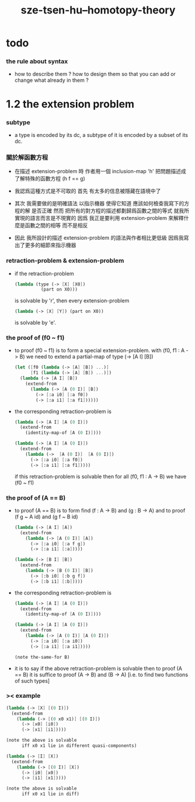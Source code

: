 #+title: sze-tsen-hu--homotopy-theory

* todo

*** the rule about syntax

    - how to describe them ?
      how to design them so that you can add or change what already in them ?

* 1.2 the extension problem

*** subtype

    - a type is encoded by its dc,
      a subtype of it is encoded by a subset of its dc.

*** 關於解函數方程

    - 在描述 extension-problem 時
      作者用一個 inclusion-map 'h'
      把問題描述成了解特殊的函數方程 (h f == g)

    - 我認爲這種方式是不可取的
      首先
      有太多的信息被隱藏在語境中了

    - 其次
      我需要做的是明確語法
      以指示機器 使得它知道 應該如何檢查我寫下的方程的解 是否正確
      然而
      把所有的對方程的描述都劃歸爲函數之間的等式
      就我所實現的語言而言是不現實的
      因爲
      我正是要利用 extension-problem 來解釋什麼是函數之間的相等
      而不是相反

    - 因此
      我所設計的描述 extension-problem 的語法與作者相比更低級
      因爲我寫出了更多的細節來指示機器

*** retraction-problem & extension-problem

    - if the retraction-problem
      #+begin_src scheme
      (lambda (type (-> [X] [X0])
                (part on X0)))
      #+end_src
      is solvable by 'r',
      then every extension-problem
      #+begin_src scheme
      (lambda (-> [X] [Y]) (part on X0))
      #+end_src
      is solvable by 'e'.

*** the proof of (f0 ~ f1)

    - to proof (f0 ~ f1)
      is to form a special extension-problem.
      with (f0, f1 : A -> B)
      we need to extend a partial-map of type (-> [A I] [B])
      #+begin_src scheme
      (let ([f0 (lambda (-> [A] [B]) ...)]
            [f1 (lambda (-> [A] [B]) ...)])
        (lambda (-> [A I] [B])
          (extend-from
            (lambda (-> [A (0 I)] [B])
              (-> [:a i0] [:a f0])
              (-> [:a i1] [:a f1])))))
      #+end_src

    - the corresponding retraction-problem is
      #+begin_src scheme
      (lambda (-> [A I] [A (0 I)])
        (extend-from
          (identity-map-of [A (0 I)])))

      (lambda (-> [A I] [A (0 I)])
        (extend-from
          (lambda (->  [A (0 I)]  [A (0 I)])
            (-> [:a i0] [:a f0])
            (-> [:a i1] [:a f1]))))
      #+end_src
      if this retraction-problem is solvable
      then for all (f0, f1 : A -> B)
      we have (f0 ~ f1)

*** the proof of (A == B)

    - to proof (A == B)
      is to form find (f : A -> B) and (g : B -> A)
      and to proof (f g ~ A id) and (g f ~ B id)
      #+begin_src scheme
      (lambda (-> [A I] [A])
        (extend-from
          (lambda (-> [A (0 I)] [A])
            (-> [:a i0] [:a f g])
            (-> [:a i1] [:a]))))

      (lambda (-> [B I] [B])
        (extend-from
          (lambda (-> [B (0 I)] [B])
            (-> [:b i0] [:b g f])
            (-> [:b i1] [:b]))))
      #+end_src

    - the corresponding retraction-problem is
      #+begin_src scheme
      (lambda (-> [A I] [A (0 I)])
        (extend-from
          (identity-map-of [A (0 I)])))

      (lambda (-> [A I] [A (0 I)])
        (extend-from
          (lambda (-> [A (0 I)] [A (0 I)])
            (-> [:a i0] [:a i0])
            (-> [:a i1] [:a i1]))))

      (note the-same-for B)
      #+end_src

    - it is to say
      if the above retraction-problem is solvable
      then to proof (A == B)
      it is suffice to proof (A -> B) and (B -> A)
      [i.e. to find two functions of such types]

*** >< example

    #+begin_src scheme
    (lambda (-> [X] [(0 I)])
      (extend-from
        (lambda (-> [(0 x0 x1)] [(0 I)])
          (-> [x0] [i0])
          (-> [x1] [i1]))))

    (note the above is solvable
          iff x0 x1 lie in different quasi-components)

    (lambda (-> [I] [X])
      (extend-from
        (lambda (-> [(0 I)] [X])
          (-> [i0] [x0])
          (-> [i1] [x1]))))

    (note the above is solvable
          iff x0 x1 lie in diff)
    #+end_src
